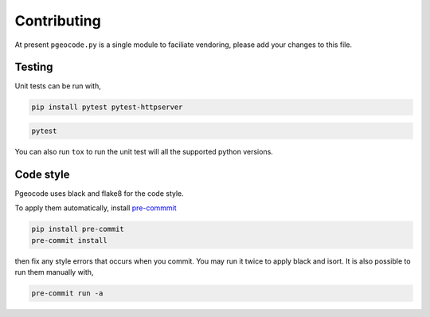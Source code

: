 Contributing
============

At present ``pgeocode.py`` is a single module to faciliate vendoring,
please add your changes to this file.

Testing
-------

Unit tests can be run with,

.. code::

    pip install pytest pytest-httpserver

.. code::

    pytest

You can also run ``tox`` to run the unit test will all the supported python versions.

Code style
----------

Pgeocode uses black and flake8 for the code style.

To apply them automatically, install `pre-commmit <https://pre-commit.com/#install>`_

.. code::

   pip install pre-commit
   pre-commit install

then fix any style errors that occurs when you commit. You may run it twice to apply
black and isort. It is also possible to run them manually with,

.. code::

   pre-commit run -a
